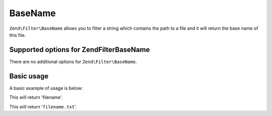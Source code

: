 .. _zend.filter.set.basename:

BaseName
========

``Zend\Filter\BaseName`` allows you to filter a string which contains the path to a file and it will return the
base name of this file.

.. _zend.filter.set.basename.options:

Supported options for Zend\Filter\BaseName
------------------------------------------

There are no additional options for ``Zend\Filter\BaseName``.

.. _zend.filter.set.basename.basic:

Basic usage
-----------

A basic example of usage is below:

.. code-block:: php
   :linenos:

   $filter = new Zend\Filter\BaseName();

   print $filter->filter('/vol/tmp/filename');

This will return 'filename'.

.. code-block:: php
   :linenos:

   $filter = new Zend\Filter\BaseName();

   print $filter->filter('/vol/tmp/filename.txt');

This will return '``filename.txt``'.


